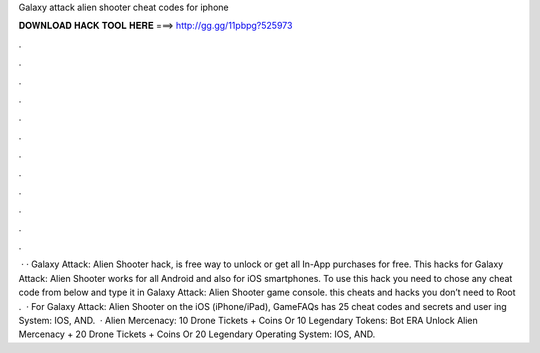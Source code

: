Galaxy attack alien shooter cheat codes for iphone

𝐃𝐎𝐖𝐍𝐋𝐎𝐀𝐃 𝐇𝐀𝐂𝐊 𝐓𝐎𝐎𝐋 𝐇𝐄𝐑𝐄 ===> http://gg.gg/11pbpg?525973

.

.

.

.

.

.

.

.

.

.

.

.

 · · Galaxy Attack: Alien Shooter hack, is free way to unlock or get all In-App purchases for free. This hacks for Galaxy Attack: Alien Shooter works for all Android and also for iOS smartphones. To use this hack you need to chose any cheat code from below and type it in Galaxy Attack: Alien Shooter game console. this cheats and hacks you don’t need to Root .  · For Galaxy Attack: Alien Shooter on the iOS (iPhone/iPad), GameFAQs has 25 cheat codes and secrets and user ing System: IOS, AND.  · Alien Mercenacy: 10 Drone Tickets + Coins Or 10 Legendary Tokens: Bot ERA Unlock Alien Mercenacy + 20 Drone Tickets + Coins Or 20 Legendary Operating System: IOS, AND.